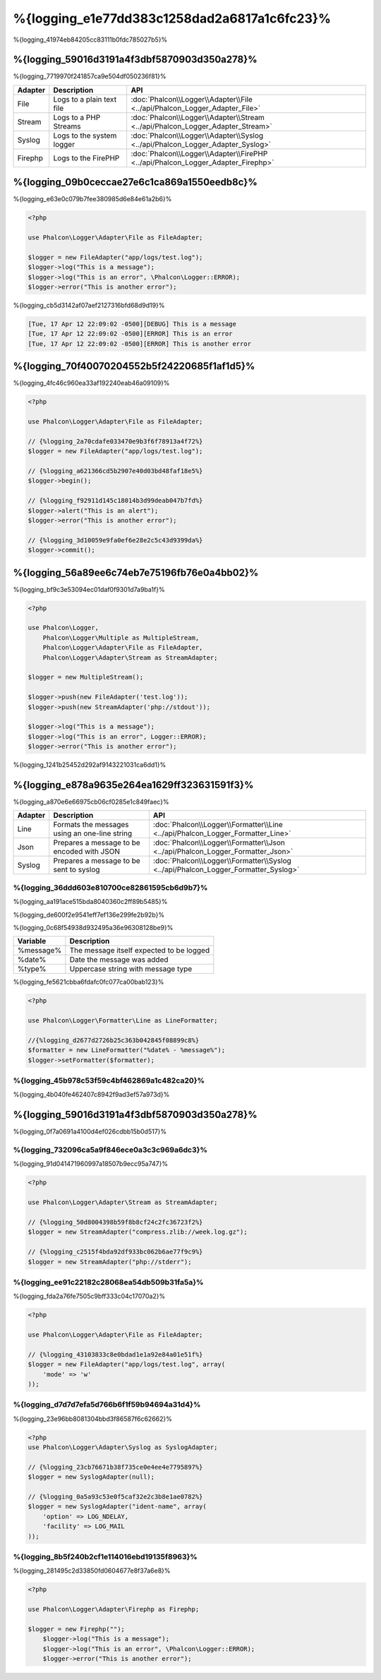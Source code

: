 %{logging_e1e77dd383c1258dad2a6817a1c6fc23}%
=======
%{logging_41974eb84205cc83111b0fdc785027b5}%

%{logging_59016d3191a4f3dbf5870903d350a278}%
--------
%{logging_7719970f241857ca9e504df050236f81}%

+---------+---------------------------+----------------------------------------------------------------------------------+
| Adapter | Description               | API                                                                              |
+=========+===========================+==================================================================================+
| File    | Logs to a plain text file | :doc:`Phalcon\\Logger\\Adapter\\File <../api/Phalcon_Logger_Adapter_File>`       |
+---------+---------------------------+----------------------------------------------------------------------------------+
| Stream  | Logs to a PHP Streams     | :doc:`Phalcon\\Logger\\Adapter\\Stream <../api/Phalcon_Logger_Adapter_Stream>`   |
+---------+---------------------------+----------------------------------------------------------------------------------+
| Syslog  | Logs to the system logger | :doc:`Phalcon\\Logger\\Adapter\\Syslog <../api/Phalcon_Logger_Adapter_Syslog>`   |
+---------+---------------------------+----------------------------------------------------------------------------------+
| Firephp | Logs to the FirePHP       | :doc:`Phalcon\\Logger\\Adapter\\FirePHP <../api/Phalcon_Logger_Adapter_Firephp>` |
+---------+---------------------------+----------------------------------------------------------------------------------+

%{logging_09b0ceccae27e6c1ca869a1550eedb8c}%
--------------
%{logging_e63e0c079b7fee380985d6e84e61a2b6}%

.. code-block:: php

    <?php

    use Phalcon\Logger\Adapter\File as FileAdapter;

    $logger = new FileAdapter("app/logs/test.log");
    $logger->log("This is a message");
    $logger->log("This is an error", \Phalcon\Logger::ERROR);
    $logger->error("This is another error");

%{logging_cb5d3142af07aef2127316bfd68d9d19}%

.. code-block:: php

    [Tue, 17 Apr 12 22:09:02 -0500][DEBUG] This is a message
    [Tue, 17 Apr 12 22:09:02 -0500][ERROR] This is an error
    [Tue, 17 Apr 12 22:09:02 -0500][ERROR] This is another error

%{logging_70f40070204552b5f24220685f1af1d5}%
------------
%{logging_4fc46c960ea33af192240eab46a09109}%

.. code-block:: php

    <?php

    use Phalcon\Logger\Adapter\File as FileAdapter;

    // {%logging_2a70cdafe033470e9b3f6f78913a4f72%}
    $logger = new FileAdapter("app/logs/test.log");

    // {%logging_a621366cd5b2907e40d03bd48faf18e5%}
    $logger->begin();

    // {%logging_f92911d145c18014b3d99deab047b7fd%}
    $logger->alert("This is an alert");
    $logger->error("This is another error");

    // {%logging_3d10059e9fa0ef6e28e2c5c43d9399da%}
    $logger->commit();

%{logging_56a89ee6c74eb7e75196fb76e0a4bb02}%
----------------------------
%{logging_bf9c3e53094ec01daf0f9301d7a9ba1f}%

.. code-block:: php

    <?php

    use Phalcon\Logger,
        Phalcon\Logger\Multiple as MultipleStream,
        Phalcon\Logger\Adapter\File as FileAdapter,
        Phalcon\Logger\Adapter\Stream as StreamAdapter;

    $logger = new MultipleStream();

    $logger->push(new FileAdapter('test.log'));
    $logger->push(new StreamAdapter('php://stdout'));

    $logger->log("This is a message");
    $logger->log("This is an error", Logger::ERROR);
    $logger->error("This is another error");

%{logging_1241b25452d292af9143221031ca6dd1}%

%{logging_e878a9635e264ea1629ff323631591f3}%
------------------
%{logging_a870e6e66975cb06cf0285e1c849faec}%

+---------+-----------------------------------------------+------------------------------------------------------------------------------------+
| Adapter | Description                                   | API                                                                                |
+=========+===============================================+====================================================================================+
| Line    | Formats the messages using an one-line string | :doc:`Phalcon\\Logger\\Formatter\\Line <../api/Phalcon_Logger_Formatter_Line>`     |
+---------+-----------------------------------------------+------------------------------------------------------------------------------------+
| Json    | Prepares a message to be encoded with JSON    | :doc:`Phalcon\\Logger\\Formatter\\Json <../api/Phalcon_Logger_Formatter_Json>`     |
+---------+-----------------------------------------------+------------------------------------------------------------------------------------+
| Syslog  | Prepares a message to be sent to syslog       | :doc:`Phalcon\\Logger\\Formatter\\Syslog <../api/Phalcon_Logger_Formatter_Syslog>` |
+---------+-----------------------------------------------+------------------------------------------------------------------------------------+

%{logging_36ddd603e810700ce82861595cb6d9b7}%
^^^^^^^^^^^^^^
%{logging_aa191ace515bda8040360c2ff89b5485}%

%{logging_de600f2e9541eff7ef136e299fe2b92b}%

%{logging_0c68f54938d932495a36e96308128be9}%

+-----------+------------------------------------------+
| Variable  | Description                              |
+===========+==========================================+
| %message% | The message itself expected to be logged |
+-----------+------------------------------------------+
| %date%    | Date the message was added               |
+-----------+------------------------------------------+
| %type%    | Uppercase string with message type       |
+-----------+------------------------------------------+

%{logging_fe5621cbba6fdafc0fc077ca00bab123}%

.. code-block:: php

    <?php

    use Phalcon\Logger\Formatter\Line as LineFormatter;

    //{%logging_d2677d2726b25c363b042845f08899c8%}
    $formatter = new LineFormatter("%date% - %message%");
    $logger->setFormatter($formatter);

%{logging_45b978c53f59c4bf462869a1c482ca20}%
^^^^^^^^^^^^^^^^^^^^^^^^^^^^^^^^
%{logging_4b040fe462407c8942f9ad3ef57a973d}%

%{logging_59016d3191a4f3dbf5870903d350a278}%
--------
%{logging_0f7a0691a4100d4ef026cdbb15b0d517}%

%{logging_732096ca5a9f846ece0a3c3c969a6dc3}%
^^^^^^^^^^^^^
%{logging_91d041471960997a18507b9ecc95a747}%

.. code-block:: php

    <?php

    use Phalcon\Logger\Adapter\Stream as StreamAdapter;

    // {%logging_50d8004398b59f8b8cf24c2fc36723f2%}
    $logger = new StreamAdapter("compress.zlib://week.log.gz");

    // {%logging_c2515f4bda92df933bc062b6ae77f9c9%}
    $logger = new StreamAdapter("php://stderr");

%{logging_ee91c22182c28068ea54db509b31fa5a}%
^^^^^^^^^^^
%{logging_fda2a76fe7505c9bff333c04c17070a2}%

.. code-block:: php

    <?php

    use Phalcon\Logger\Adapter\File as FileAdapter;

    // {%logging_43103833c8e0bdad1e1a92e84a01e51f%}
    $logger = new FileAdapter("app/logs/test.log", array(
        'mode' => 'w'
    ));

%{logging_d7d7d7efa5d766b6f1f59b94694a31d4}%
^^^^^^^^^^^^^
%{logging_23e96bb8081304bbd3f86587f6c62662}%

.. code-block:: php

    <?php
    use Phalcon\Logger\Adapter\Syslog as SyslogAdapter;

    // {%logging_23cb76671b38f735ce0e4ee4e7795897%}
    $logger = new SyslogAdapter(null);

    // {%logging_0a5a93c53e0f5caf32e2c3b8e1ae0782%}
    $logger = new SyslogAdapter("ident-name", array(
        'option' => LOG_NDELAY,
        'facility' => LOG_MAIL
    ));    
    
    
%{logging_8b5f240b2cf1e114016ebd19135f8963}%
^^^^^^^^^^^^^^
%{logging_281495c2d33850fd0604677e8f37a6e8}%

.. code-block:: php

    <?php

    use Phalcon\Logger\Adapter\Firephp as Firephp;

    $logger = new Firephp("");
 	$logger->log("This is a message");
 	$logger->log("This is an error", \Phalcon\Logger::ERROR);
 	$logger->error("This is another error");

